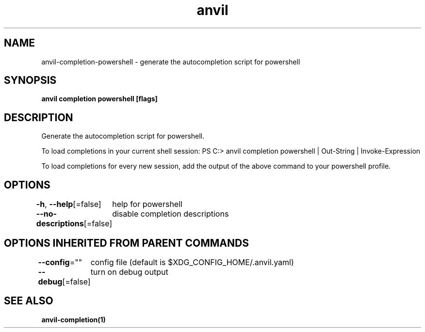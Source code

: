 .nh
.TH "anvil" "1" "Oct 2021" "Auto generated by spf13/cobra" ""

.SH NAME
.PP
anvil\-completion\-powershell \- generate the autocompletion script for powershell


.SH SYNOPSIS
.PP
\fBanvil completion powershell [flags]\fP


.SH DESCRIPTION
.PP
Generate the autocompletion script for powershell.

.PP
To load completions in your current shell session:
PS C:> anvil completion powershell | Out\-String | Invoke\-Expression

.PP
To load completions for every new session, add the output of the above command
to your powershell profile.


.SH OPTIONS
.PP
\fB\-h\fP, \fB\-\-help\fP[=false]
	help for powershell

.PP
\fB\-\-no\-descriptions\fP[=false]
	disable completion descriptions


.SH OPTIONS INHERITED FROM PARENT COMMANDS
.PP
\fB\-\-config\fP=""
	config file (default is $XDG\_CONFIG\_HOME/.anvil.yaml)

.PP
\fB\-\-debug\fP[=false]
	turn on debug output


.SH SEE ALSO
.PP
\fBanvil\-completion(1)\fP
